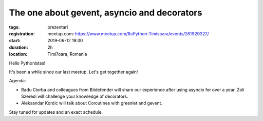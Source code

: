 The one about gevent, asyncio and decorators
###############################################################

:tags: prezentari
:registration:
    meetup.com: https://www.meetup.com/RoPython-Timisoara/events/261929327/
:start: 2019-06-12 19:00
:duration: 2h
:location: Timi?oara, Romania

Hello Pythonistas!

It's been a while since our last meetup. Let's get together again!

Agenda:

* Radu Ciorba and colleagues from Bitdefender will share our experience after using asyncio for over a year.
  Zoli Szeredi will challenge your knowledge of decorators.
* Aleksandar Kordic will talk about Coroutines with greenlet and gevent.

Stay tuned for updates and an exact schedule.